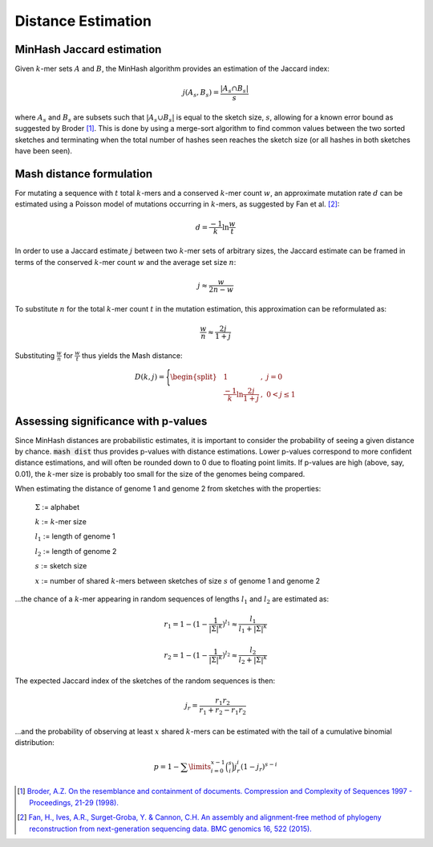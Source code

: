Distance Estimation
===================

MinHash Jaccard estimation
--------------------------

Given :math:`k`-mer sets :math:`A` and :math:`B`, the MinHash algorithm provides an
estimation of the Jaccard index:

.. math::

 j(A_s,B_s) = \frac {\lvert A_s \cap B_s \rvert} s

where :math:`A_s` and :math:`B_s` are subsets such that
:math:`\lvert A_s \cup B_s \rvert` is equal to the sketch size, :math:`s`,
allowing for a known error bound as suggested by Broder [#f1]_. This is done by
using a merge-sort algorithm to find common values between the two sorted
sketches and terminating when the total number of hashes seen reaches the sketch
size (or all hashes in both sketches have been seen).

Mash distance formulation
-------------------------

For mutating a sequence with :math:`t` total :math:`k`-mers and a
conserved :math:`k`-mer count :math:`w`, an approximate mutation rate :math:`d` can be
estimated using a Poisson model of mutations occurring in :math:`k`-mers, as suggested
by Fan et al. [#f2]_:

.. math::

  d = \frac {-1} k \ln \frac w t

In order to use a Jaccard estimate :math:`j` between two :math:`k`-mer sets of arbitrary
sizes, the Jaccard estimate can be framed in terms of the conserved :math:`k`-mer count
:math:`w` and the average set size :math:`n`:

.. math::

  j \approx \frac w {2n - w}

To substitute :math:`n` for the total :math:`k`-mer count :math:`t` in the mutation
estimation, this approximation can be reformulated as:

.. math::

  \frac w n \approx \frac {2j} {1 + j}

Substituting :math:`\frac w n` for :math:`\frac w t` thus yields the Mash
distance:

.. math::

  D(k,j)=\Bigg\{\begin{split}
  &1&,\ j=0\\
  &\frac {-1} k \ln \frac {2j} {1 + j}&,\ 0<j\le 1
  \end{split}



  
Assessing significance with p-values
------------------------------------
Since MinHash distances are probabilistic estimates, it is important to
consider the probability of seeing a given distance by chance. :code:`mash dist`
thus provides p-values with distance estimations. Lower p-values correspond to
more confident distance estimations, and will often be rounded down to 0 due to
floating point limits. If p-values are high (above, say, 0.01), the :math:`k`-mer size
is probably too small for the size of the genomes being compared.

When estimating the distance of genome 1 and genome 2 from sketches with the
properties:

  :math:`\Sigma` := alphabet
  
  :math:`k` := :math:`k`-mer size
  
  :math:`l_1` := length of genome 1
  
  :math:`l_2` := length of genome 2
  
  :math:`s` := sketch size
  
  :math:`x` := number of shared :math:`k`-mers between sketches of size :math:`s` of
  genome 1 and genome 2
  
...the chance of a :math:`k`-mer appearing in random sequences of lengths :math:`l_1`
and :math:`l_2` are estimated as:

.. math::

  r_1 = 1-(1-\frac{1}{{\lvert\Sigma\rvert}^k})^{l_1} \approx \frac{l_1}{l_1+{\lvert\Sigma\rvert}^k}
  
  r_2 = 1-(1-\frac{1}{{\lvert\Sigma\rvert}^k})^{l_2} \approx \frac{l_2}{l_2+{\lvert\Sigma\rvert}^k}
  
The expected Jaccard index of the sketches of the random sequences is then:

.. math::

  j_r = \frac{r_1 r_2}{r_1 + r_2 - r_1 r_2}

...and the probability of observing at least :math:`x` shared :math:`k`-mers can be
estimated with the tail of a cumulative binomial distribution:

.. math::
  
  p = 1 - \sum\limits_{i=0}^{x-1} \binom{s}{i} j_r^i (1-j_r)^{s-i}

.. [#f1] `Broder, A.Z. On the resemblance and containment of documents. Compression and Complexity of Sequences 1997 - Proceedings, 21-29 (1998). <http://ieeexplore.ieee.org/xpl/login.jsp?tp=&arnumber=666900&url=http%3A%2F%2Fieeexplore.ieee.org%2Fxpls%2Fabs_all.jsp%3Farnumber%3D666900>`_
.. [#f2] `Fan, H., Ives, A.R., Surget-Groba, Y. & Cannon, C.H. An assembly and alignment-free method of phylogeny reconstruction from next-generation sequencing data. BMC genomics 16, 522 (2015). <http://www.ncbi.nlm.nih.gov/pubmed/26169061>`_
